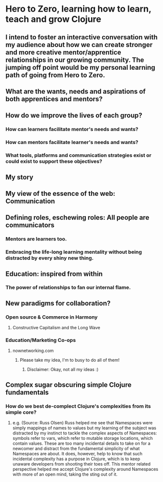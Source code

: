 * Hero to Zero, learning how to learn, teach and grow Clojure 
** I intend to foster an interactive conversation with my audience about how we can create stronger and more creative mentor/apprentice relationships in our growing community. The jumping off point would be my personal learning path of going from Hero to Zero.
** What are the wants, needs and aspirations of both apprentices and mentors?
** How do we improve the lives of each group?
*** How can learners facilitate mentor's needs and wants?
*** How can mentors facilitate learner's needs and wants?
*** What tools, platforms and communication strategies exist or could exist to support these objectives?
** My story
** My view of the essence of the web: Communication
** Defining roles, eschewing roles: All people are communicators
*** Mentors are learners too.
*** Embracing the life-long learning mentality without being distracted by every shiny new thing.
** Education: inspired from within
*** The power of relationships to fan our internal flame.
** New paradigms for collaboration?
*** Open source & Commerce in Harmony
**** Constructive Capitalism and the Long Wave
*** Education/Marketing Co-ops
**** nownetworking.com
***** Please take my idea, I'm to busy to do all of them!
****** Disclaimer: Okay, not all my ideas :)
** Complex sugar obscuring simple Clojure fundamentals
*** How do we best de-complect Clojure's complexities from its simple core?
**** e.g. (Source: Russ Olsen) Russ helped me see that Namespaces were simply mappings of names to values but my learning of the subject was distracted by my instinct to tackle the complex aspects of Namespaces: symbols refer to vars, which refer to mutable storage locations, which contain values. These are too many incidental details to take on for a newcomer and distract from the fundamental simplicity of what Namespaces are about. It does, however, help to know that such incidental complexity has a purpose in Clojure, which is to keep unaware developers from shooting their toes off. This mentor related perspective helped me accept Clojure's complexity around Namespaces with more of an open mind, taking the sting out of it.


